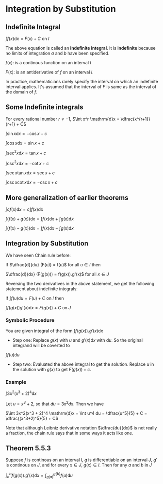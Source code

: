 * Integration by Substitution

** Indefinite Integral

$\int f(x) \mathrm{d}x = F(x) + C$ on $I$

The above equation is called an *indefinite integral*.  It is
*indefinite* because no limits of integration $a$ and $b$ have been
specified.

$f(x):$ is a continous function on an interval $I$

$F(x):$ is an antiderivative of $f$ on an interval $I$.

In practice, mathematicians rarely specify the interval on which an
indefinite interval applies. It's assumed that the interval of $F$ is
same as the interval of the domain of $f$.

** Some Indefinite integrals

For every rational number $r \neq -1$, $\int x^r \mathrm{d}x = \dfrac{x^{r+1}}{r+1} + C$

$\int \sin x \mathrm{d}x = -\cos x + c$

$\int \cos x \mathrm{d}x = \sin x + c$

$\int \sec^2 x \mathrm{d}x = \tan x + c$

$\int \csc^2 x \mathrm{d}x = -\cot x + c$

$\int \sec x \tan x \mathrm{d}x = \sec x + c$

$\int \csc x \cot x \mathrm{d}x = -\csc x + c$

** More generalization of earlier theorems

$\int cf(x) \mathrm{d}x = c \int f(x) \mathrm{d}x$

$\int (f(x) + g(x)) \mathrm{d}x = \int f(x) \mathrm{d}x + \int g(x) \mathrm{d}x$

$\int (f(x) - g(x)) \mathrm{d}x = \int f(x) \mathrm{d}x - \int g(x) \mathrm{d}x$

** Integration by Substitution

We have seen Chain rule before:

If $\dfrac{d}{du} (F(u)) = f(u)$ for all $u \in I$ then

$\dfrac{d}{dx} (F(g(x))) = f(g(x)).g'(x)$ for all $x \in J$

Reversing the two derivatives in the above statement, we get the
following statement about indefinite integrals:

If $\int f(u) \mathrm{d}u = F(u) + C$ on $I$ then

$\int f(g(x))g'(x) \mathrm{d}x = F(g(x)) + C$ on $J$

*** Symbolic Procedure

You are given integral of the form $\int f(g(x)). g'(x) \mathrm{d}x$

- Step one: Replace $g(x)$ with $u$ and $g'(x) \mathrm{d}x$ with
  $\mathrm{d}u$. So the original integrand will be coverted to

$\int f(u) \mathrm{d}u$

- Step two: Evaluated the above integral to get the solution. Replace
  $u$ in the solution with $g(x)$ to get $F(g(x)) + c$.

*** Example

$\int 3x^2(x^3 + 2)^4 \mathrm{d}x$

Let $u = x^3 + 2$, so that $du = 3x^2 dx$. Then we have

$\int 3x^2(x^3 + 2)^4 \mathrm{d}x = \int u^4 du = \dfrac{u^5}{5} + C = \dfrac{(x^3+2)^5}{5} + C$

Note that although Leibniz derivative notation $\dfrac{du}{dx}$ is not
really a fraction, the chain rule says that in some ways it acts like
one.

** Theorem 5.5.3

Suppose $f$ is continous on an interval $I$, $g$ is differentiable on
an interval $J$, $g'$ is continous on $J$, and for every $x \in J$,
$g(x) \in I$. Then for any $a$ and $b$ in $J$

$\int_a^b f(g(x)).g'(x) \mathrm{d}x = \int_{g(a)}^{g(b)} f(u) \mathrm{d}u$
